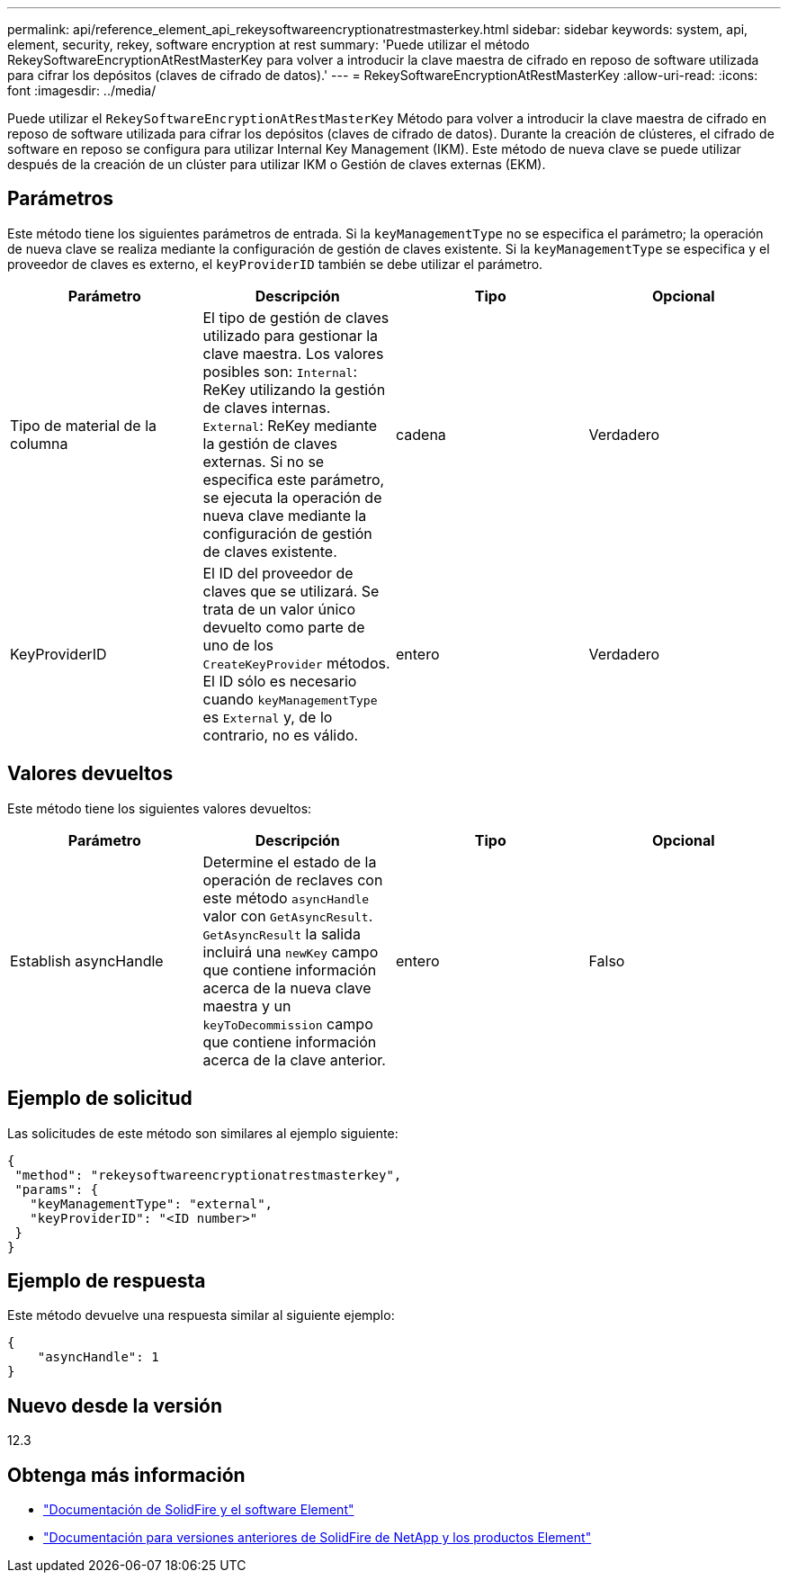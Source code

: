 ---
permalink: api/reference_element_api_rekeysoftwareencryptionatrestmasterkey.html 
sidebar: sidebar 
keywords: system, api, element, security, rekey, software encryption at rest 
summary: 'Puede utilizar el método RekeySoftwareEncryptionAtRestMasterKey para volver a introducir la clave maestra de cifrado en reposo de software utilizada para cifrar los depósitos (claves de cifrado de datos).' 
---
= RekeySoftwareEncryptionAtRestMasterKey
:allow-uri-read: 
:icons: font
:imagesdir: ../media/


[role="lead"]
Puede utilizar el `RekeySoftwareEncryptionAtRestMasterKey` Método para volver a introducir la clave maestra de cifrado en reposo de software utilizada para cifrar los depósitos (claves de cifrado de datos). Durante la creación de clústeres, el cifrado de software en reposo se configura para utilizar Internal Key Management (IKM). Este método de nueva clave se puede utilizar después de la creación de un clúster para utilizar IKM o Gestión de claves externas (EKM).



== Parámetros

Este método tiene los siguientes parámetros de entrada. Si la `keyManagementType` no se especifica el parámetro; la operación de nueva clave se realiza mediante la configuración de gestión de claves existente. Si la `keyManagementType` se especifica y el proveedor de claves es externo, el `keyProviderID` también se debe utilizar el parámetro.

[cols="4*"]
|===
| Parámetro | Descripción | Tipo | Opcional 


| Tipo de material de la columna | El tipo de gestión de claves utilizado para gestionar la clave maestra. Los valores posibles son:
`Internal`: ReKey utilizando la gestión de claves internas.
`External`: ReKey mediante la gestión de claves externas. Si no se especifica este parámetro, se ejecuta la operación de nueva clave mediante la configuración de gestión de claves existente. | cadena | Verdadero 


| KeyProviderID | El ID del proveedor de claves que se utilizará. Se trata de un valor único devuelto como parte de uno de los `CreateKeyProvider` métodos. El ID sólo es necesario cuando `keyManagementType` es `External` y, de lo contrario, no es válido. | entero | Verdadero 
|===


== Valores devueltos

Este método tiene los siguientes valores devueltos:

[cols="4*"]
|===
| Parámetro | Descripción | Tipo | Opcional 


| Establish asyncHandle | Determine el estado de la operación de reclaves con este método `asyncHandle` valor con `GetAsyncResult`. `GetAsyncResult` la salida incluirá una `newKey` campo que contiene información acerca de la nueva clave maestra y un `keyToDecommission` campo que contiene información acerca de la clave anterior. | entero | Falso 
|===


== Ejemplo de solicitud

Las solicitudes de este método son similares al ejemplo siguiente:

[listing]
----
{
 "method": "rekeysoftwareencryptionatrestmasterkey",
 "params": {
   "keyManagementType": "external",
   "keyProviderID": "<ID number>"
 }
}
----


== Ejemplo de respuesta

Este método devuelve una respuesta similar al siguiente ejemplo:

[listing]
----
{
    "asyncHandle": 1
}
----


== Nuevo desde la versión

12.3

[discrete]
== Obtenga más información

* https://docs.netapp.com/us-en/element-software/index.html["Documentación de SolidFire y el software Element"]
* https://docs.netapp.com/sfe-122/topic/com.netapp.ndc.sfe-vers/GUID-B1944B0E-B335-4E0B-B9F1-E960BF32AE56.html["Documentación para versiones anteriores de SolidFire de NetApp y los productos Element"^]

